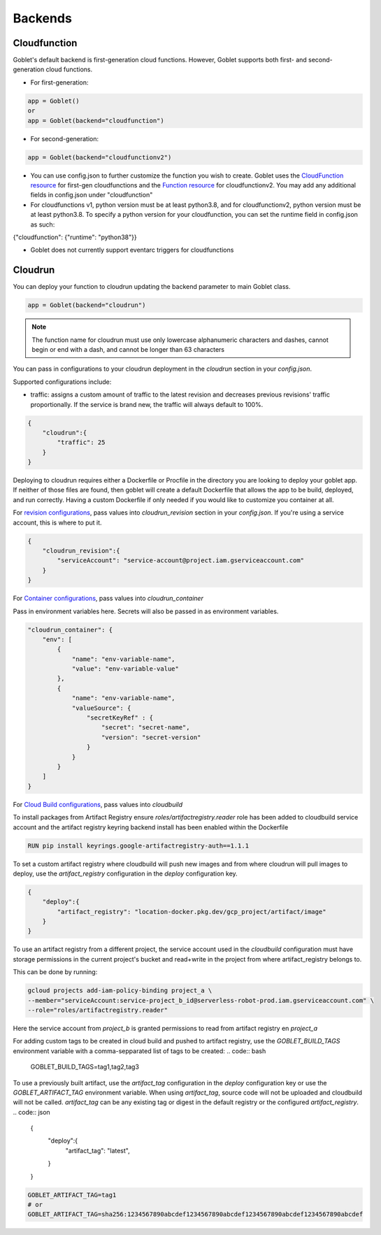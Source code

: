 ========
Backends
========

Cloudfunction
^^^^^^^^^^^^^



Goblet's default backend is first-generation cloud functions. However, Goblet supports both first- and second-generation cloud functions.

* For first-generation:

.. code:: python

    app = Goblet()
    or
    app = Goblet(backend="cloudfunction")

* For second-generation:

.. code:: python

    app = Goblet(backend="cloudfunctionv2")

* You can use config.json to further customize the function you wish to create. Goblet uses the `CloudFunction resource <https://cloud.google.com/functions/docs/reference/rest/v1/projects.locations.functions#resource:-cloudfunction>`_
  for first-gen cloudfunctions and the `Function resource <https://cloud.google.com/functions/docs/reference/rest/v2/projects.locations.functions#resource:-function>`_ for cloudfunctionv2. You may add any additional fields in config.json under "cloudfunction"

* For cloudfunctions v1, python version must be at least python3.8, and for cloudfunctionv2, python version must be at least python3.8.
  To specify a python version for your cloudfunction, you can set the runtime field in config.json as such:

{"cloudfunction": {"runtime": "python38"}}

* Goblet does not currently support eventarc triggers for cloudfunctions

Cloudrun
^^^^^^^^

You can deploy your function to cloudrun updating the backend parameter to main Goblet class.

.. code:: python

    app = Goblet(backend="cloudrun")

.. note::
    The function name for cloudrun must use only lowercase alphanumeric characters and dashes, cannot begin or end with a dash, and cannot be longer than 63 characters

You can pass in configurations to your cloudrun deployment in the `cloudrun` section in your `config.json`. 

Supported configurations include:

- traffic: assigns a custom amount of traffic to the latest revision and decreases previous revisions' traffic proportionally. If the service is brand new, the traffic will always default to 100%.

.. code:: json 

    {
        "cloudrun":{
            "traffic": 25
        }
    }

Deploying to cloudrun requires either a Dockerfile or Procfile in the directory you are looking to deploy your goblet app. If neither
of those files are found, then goblet will create a default Dockerfile that allows the app to be build, deployed, and run correctly. 
Having a custom Dockerfile if only needed if you would like to customize you container at all. 

For `revision configurations <https://cloud.google.com/run/docs/reference/rest/v2/projects.locations.services#RevisionTemplate>`__, pass values into `cloudrun_revision` section in your `config.json`. If you're using a service account, this is where to put it.

.. code:: json 

    {
        "cloudrun_revision":{
            "serviceAccount": "service-account@project.iam.gserviceaccount.com"
        }
    }


For `Container configurations <https://cloud.google.com/run/docs/reference/rest/v2/Container>`__, pass values into `cloudrun_container`

Pass in environment variables here. Secrets will also be passed in as environment variables.

.. code:: json 

    "cloudrun_container": {
        "env": [
            {
                "name": "env-variable-name",
                "value": "env-variable-value"
            },
            {
                "name": "env-variable-name",
                "valueSource": {
                    "secretKeyRef" : {
                        "secret": "secret-name",
                        "version": "secret-version"
                    }
                }
            }
        ]
    }


For `Cloud Build configurations <https://cloud.google.com/build/docs/api/reference/rest/v1/projects.builds>`__, pass values into `cloudbuild`

To install packages from Artifact Registry ensure `roles/artifactregistry.reader` role has been added to cloudbuild service account and the artifact registry keyring backend install has been enabled within the Dockerfile

.. code:: python

    RUN pip install keyrings.google-artifactregistry-auth==1.1.1


To set a custom artifact registry where cloudbuild will push new images and from where cloudrun will pull images to deploy, use the `artifact_registry` configuration in the `deploy` configuration key.

.. code:: json

    {
        "deploy":{
            "artifact_registry": "location-docker.pkg.dev/gcp_project/artifact/image"
        }
    }

To use an artifact registry from a different project, the service account used in the `cloudbuild` configuration must have storage permissions in the current project's bucket and read+write in the project from where artifact_registry belongs to.

This can be done by running:

.. code:: bash

    gcloud projects add-iam-policy-binding project_a \
    --member="serviceAccount:service-project_b_id@serverless-robot-prod.iam.gserviceaccount.com" \
    --role="roles/artifactregistry.reader"

Here the service account from `project_b` is granted permissions to read from artifact registry en `project_a`

For adding custom tags to be created in cloud build and pushed to artifact registry, use the `GOBLET_BUILD_TAGS` environment variable with a comma-sepparated list of tags to be created: 
.. code:: bash

    GOBLET_BUILD_TAGS=tag1,tag2,tag3 

To use a previously built artifact, use the `artifact_tag` configuration in the `deploy` configuration key or use the `GOBLET_ARTIFACT_TAG` environment variable. When using `artifact_tag`, source code will not be uploaded and cloudbuild will not be called. `artifact_tag` can be any existing tag or digest in the default registry or the configured `artifact_registry`. 
.. code:: json

    {
        "deploy":{
            "artifact_tag": "latest",
        }
    }
    
.. code:: bash

    GOBLET_ARTIFACT_TAG=tag1
    # or
    GOBLET_ARTIFACT_TAG=sha256:1234567890abcdef1234567890abcdef1234567890abcdef1234567890abcdef
